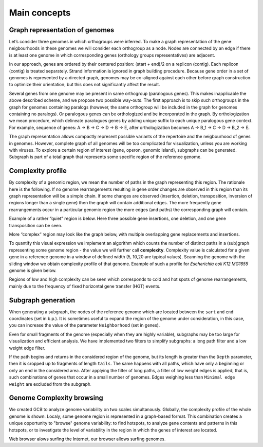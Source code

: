 =======================
Main concepts
=======================


Graph representation of genomes
-------------------------------------------------------

Let’s consider three genomes in which orthogroups were inferred. To make a graph representation of the gene neigbourhoods in these genomes we will consider each orthogroup as a node. Nodes are connected by an edge if there is at least one genome in which corresponding genes (orthology groups representatives) are adjacent.

.. image:: img/general/graph_scheme.png
        :alt: graph scheme
        :align:   center

In our approach, genes are ordered by their centered position: (start + end)/2 on a replicon (contig). Each replicon (contig) is treated separately. Strand information is ignored in graph building procedure. Because gene order in a set of genomes is represented by a directed graph, genomes may be co-aligned against each other before graph construction to optimize their orientation, but this does not significantly affect the result.

Several genes from one genome may be present in same orthogroup (paralogous genes). This makes inapplicable the above described scheme, and we propose two possible way-outs. The first approach is to skip such orthogroups in the graph for genomes containing paralogs (however, the same orthogroup will be included in the graph for genomes containing no paralogs). Or paralogous genes can be orthologized and be incorporated in the graph. By orthologization we mean procedure, which delineate paralogues genes by adding unique suffix to each unique paralogous gene context. For example, sequence of genes: A -> B -> C -> D -> B -> E, after orthologization becomes A -> B_1 -> C -> D -> B_2 -> E.

The graph representation allows compactly represent possible variants of the repertoire and the neigbourhood of genes in genomes. However, complete graph of all genomes will be too complicated for visualization, unless you are working with viruses. To explore a certain region of interest (gene, operon, genomic island), subgraphs can be generated. Subgraph is part of a total graph that represents some specific region of the reference genome. 


Complexity profile
-------------------------

By complexity of a genomic region, we mean the number of paths in the graph representing this region. The rationale here is the following. If no genome rearrangements resulting in gene order changes are observed in this region than its graph representation will be a simple chain. If some changes are observed (insertion, deletion, transposition, inversion of regions longer than a single gene) then the graph will contain additional edges. The more frequently gene rearrangements occur in a particular genomic region the more edges (and paths) the corresponding graph will contain.

Example of a rather “quiet” region is below. Here three possible gene insertions, one deletion, and one gene transposition can be seen.

.. image:: img/general/quiet.png
        :alt: quiet region
        :align:   center

More “complex” region may look like the graph below, with multiple overlapping gene replacements and insertions.

.. image:: img/general/complex_region.png
        :alt: complex region
        :align:   center

To quantify this visual expression we implement an algorithm which counts the number of distinct paths in a (sub)graph representing some genome region - the value we will further call **complexity**.  Complexity value is calculated for a given gene in a reference genome in a window of defined width (5, 10,20 are typical values). Scanning the genome with the sliding window we obtain complexity profile of that genome. Example of such a profile for *Escherichia coli K12 MG1655* genome is given below.

.. image:: img/general/comp_profile.png
        :alt: complexity profile
        :align:   center

Regions of low and high complexity can be seen which corresponds to cold and hot spots of genome rearrangements, mainly due to the frequency of fixed horizontal gene transfer (HGT) events.

Subgraph generation
--------------------

When generating a subgraph, the nodes of the reference genome which are located between the ``sart`` and ``end`` coordinates (set in b.p.). It is sometimes useful to expand the region of the genome under consideration, in this case, you can increase the value of the parameter ``Neighborhood`` (set in genes).

.. image:: img/general/subgraphsheme.png
        :alt: subgraph sheme
        :align:   center

Even for small fragments of the genome (especially when they are highly variable), subgraphs may be too large for visualization and efficient analysis. We have implemented two filters to simplify subgraphs: a long path filter and a low weight edge filter. 

If the path begins and returns in the considered region of the genome, but its length is greater than the ``Depth`` parameter, then it is cropped up to fragments of length ``tails``. The same happens with all paths, which have only a beginning or only an end in the considered area. After applying the filter of long paths, a filter of low weight edges is applied, that is, such combinations of genes that occur in a small number of genomes. Edges weighing less than ``Minimal edge weight`` are excluded from the subgraph.


Genome Complexity browsing
---------------------------

We created GCB to analyze genome variability on two scales simultanously. Globally, the complexity profile of the whole genome is shown. Localy, some genome region is represented in a graph-based format. This combination creates a unique opportunity to "browse" genome variability: to find hotspots, to analyze gene contents and patterns in this hotspots, or to investigate the level of variability in the region in which the genes of interest are located.

Web browser alows surfing the Internet, our browser allows surfing genomes.



